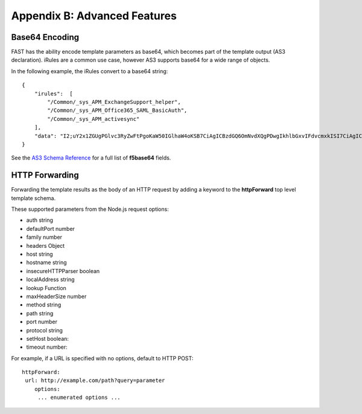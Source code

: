 .. _advanced:

Appendix B: Advanced Features
=============================


Base64 Encoding
---------------

FAST has the ability encode template parameters as base64, which becomes part of the template output (AS3 declaration).  iRules are a common use case, however AS3 supports base64 for a wide range of objects.

In the following example, the iRules convert to a base64 string:
::
    { 
        "irules":  [
            "/Common/_sys_APM_ExchangeSupport_helper",
            "/Common/_sys_APM_Office365_SAML_BasicAuth",
            "/Common/_sys_APM_activesync"
        ],
        "data": "I2;uY2x1ZGUgPGlvc3RyZwFtPgoKaW50IGlhaW4oKSB7CiAgICBzdGQ6OmNvdXQgPDwgIkhlbGxvIFdvcmxkISI7CiAgICByZXR1cm4gMDsKfQo="
    }

See the `AS3 Schema Reference <https://clouddocs.f5.com/products/extensions/f5-appsvcs-extension/latest/refguide/schema-reference.html>`_ for a full list of **f5base64** fields.

HTTP Forwarding
---------------

Forwarding the template results as the body of an HTTP request by adding a keyword to the **httpForward** top level template schema.

These supported parameters from the Node.js request options:

* auth string
* defaultPort number
* family number 
* headers Object
* host string 
* hostname string
* insecureHTTPParser boolean
* localAddress string
* lookup Function
* maxHeaderSize number
* method string
* path string
* port number
* protocol string
* setHost boolean:
* timeout number:

For example, if a URL is specified with no options, default to HTTP POST:
::

    httpForward:
     url: http://example.com/path?query=parameter
        options:
         ... enumerated options ... 


